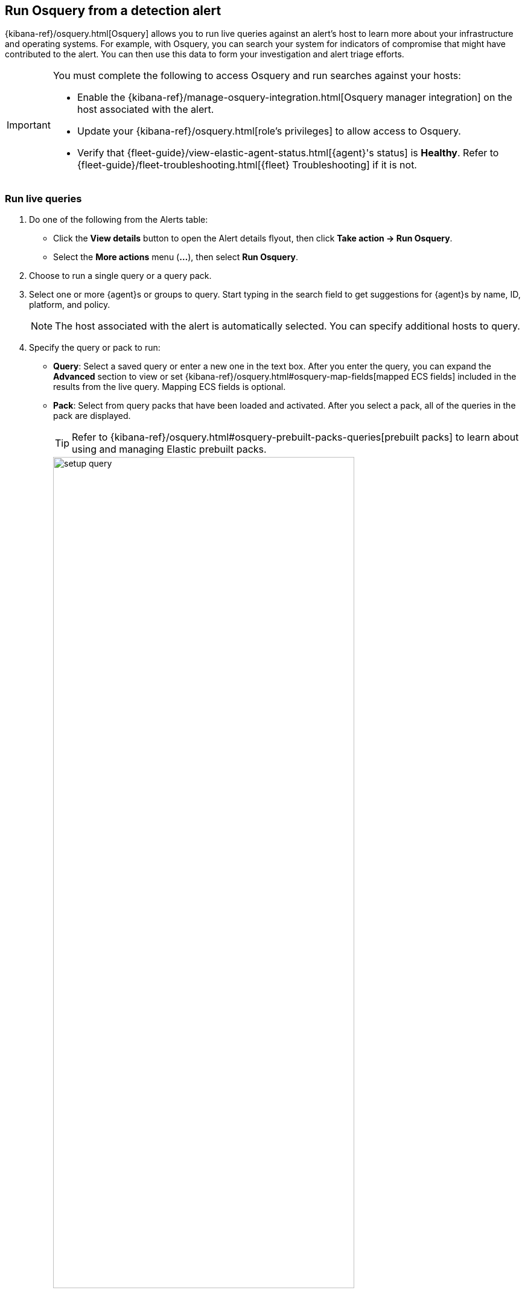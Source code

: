 [[alerts-run-osquery]]
== Run Osquery from a detection alert
{kibana-ref}/osquery.html[Osquery] allows you to run live queries against an alert's host to learn more about your infrastructure and operating systems. For example, with Osquery, you can search your system for indicators of compromise that might have contributed to the alert. You can then use this data to form your investigation and alert triage efforts.

[IMPORTANT]
============

You must complete the following to access Osquery and run searches against your hosts:

* Enable the {kibana-ref}/manage-osquery-integration.html[Osquery manager integration] on the host associated with the alert.
* Update your {kibana-ref}/osquery.html[role's privileges] to allow access to Osquery.
* Verify that {fleet-guide}/view-elastic-agent-status.html[{agent}'s status] is *Healthy*. Refer to {fleet-guide}/fleet-troubleshooting.html[{fleet} Troubleshooting] if it is not.
============

[float]
[[osquery-alert-action]]
=== Run live queries

. Do one of the following from the Alerts table:
** Click the *View details* button to open the Alert details flyout, then click *Take action -> Run Osquery*.
** Select the *More actions* menu (*...*), then select *Run Osquery*.
. Choose to run a single query or a query pack.
. Select one or more {agent}s or groups to query. Start typing in the search field to get suggestions for {agent}s by name, ID, platform, and policy.

+
NOTE: The host associated with the alert is automatically selected. You can specify additional hosts to query.

. Specify the query or pack to run:
** *Query*: Select a saved query or enter a new one in the text box. After you enter the query, you can expand the **Advanced** section to view or set {kibana-ref}/osquery.html#osquery-map-fields[mapped ECS fields] included in the results from the live query. Mapping ECS fields is optional.
** *Pack*: Select from query packs that have been loaded and activated. After you select a pack, all of the queries in the pack are displayed.
+
TIP: Refer to {kibana-ref}/osquery.html#osquery-prebuilt-packs-queries[prebuilt packs] to learn about using and managing Elastic prebuilt packs.
+
[role="screenshot"]
image::images/setup-query.png[width=80%][height=80%][Shows how to set up a single query]

. Click **Submit**. Queries will timeout after 5 minutes if there are no responses.
+
TIP: To save the query for future use, click *Save for later* and define the ID,
description, and other {kibana-ref}/osquery.html#osquery-manage-query[details].

[float]
[[osquery-results-single]]
=== Review single query results

Results for single queries appear in the *Results* tab. When you run a query, the number of agents queried and query status temporarily display in a status bar above the results table. Agent responses can be `Sucessful`, `Not yet responded` (pending), and `Failed`.

[role="screenshot"]
image::images/single-query-results.png[width=80%][height=80%][Shows query results]

[float]
[[osquery-results-pack]]
=== Review query pack results

Results for each query in the pack are displayed in the *Results* tab. Click the expand button (image:images/pack-expand-button-osquery.png[Click markdown icon,20,20]) at the far right of each query row to display query results. The number of agents that were queried and their responses are shown for each query. Agent responses are color-coded. Green is `Sucessful`, `Not yet responded` (pending) is gray, and `Failed` is red.

[role="screenshot"]
image::images/pack-query-results.png[width=80%][height=80%][Shows query results]

[float]
[[osquery-investigate]]
=== Investigate query results

From the results table, you can:

* Click the *View in Discover* button (image:images/discover-button-osquery.png[Click markdown icon,20,20])  to explore the results in Discover.
* Click the *View in Lens* button (image:images/lens-button-osquery.png[Click markdown icon,20,20]) to navigate to Lens, where you can use the drag-and-drop *Lens* editor to create visualizations.
* Click the *Timeline* button (image:images/timeline-button-osquery.png[Click markdown icon,20,20]) to investigate a single query result in Timeline or *Add to timeline investigation* to investigate all results. This option is only available for single query results.

+
When you open all results in Timeline, the events in Timeline are filtered based on the `action_ID` generated by the Osquery query.
+

* View more information about the request, such as failures, by opening the *Status* tab.
